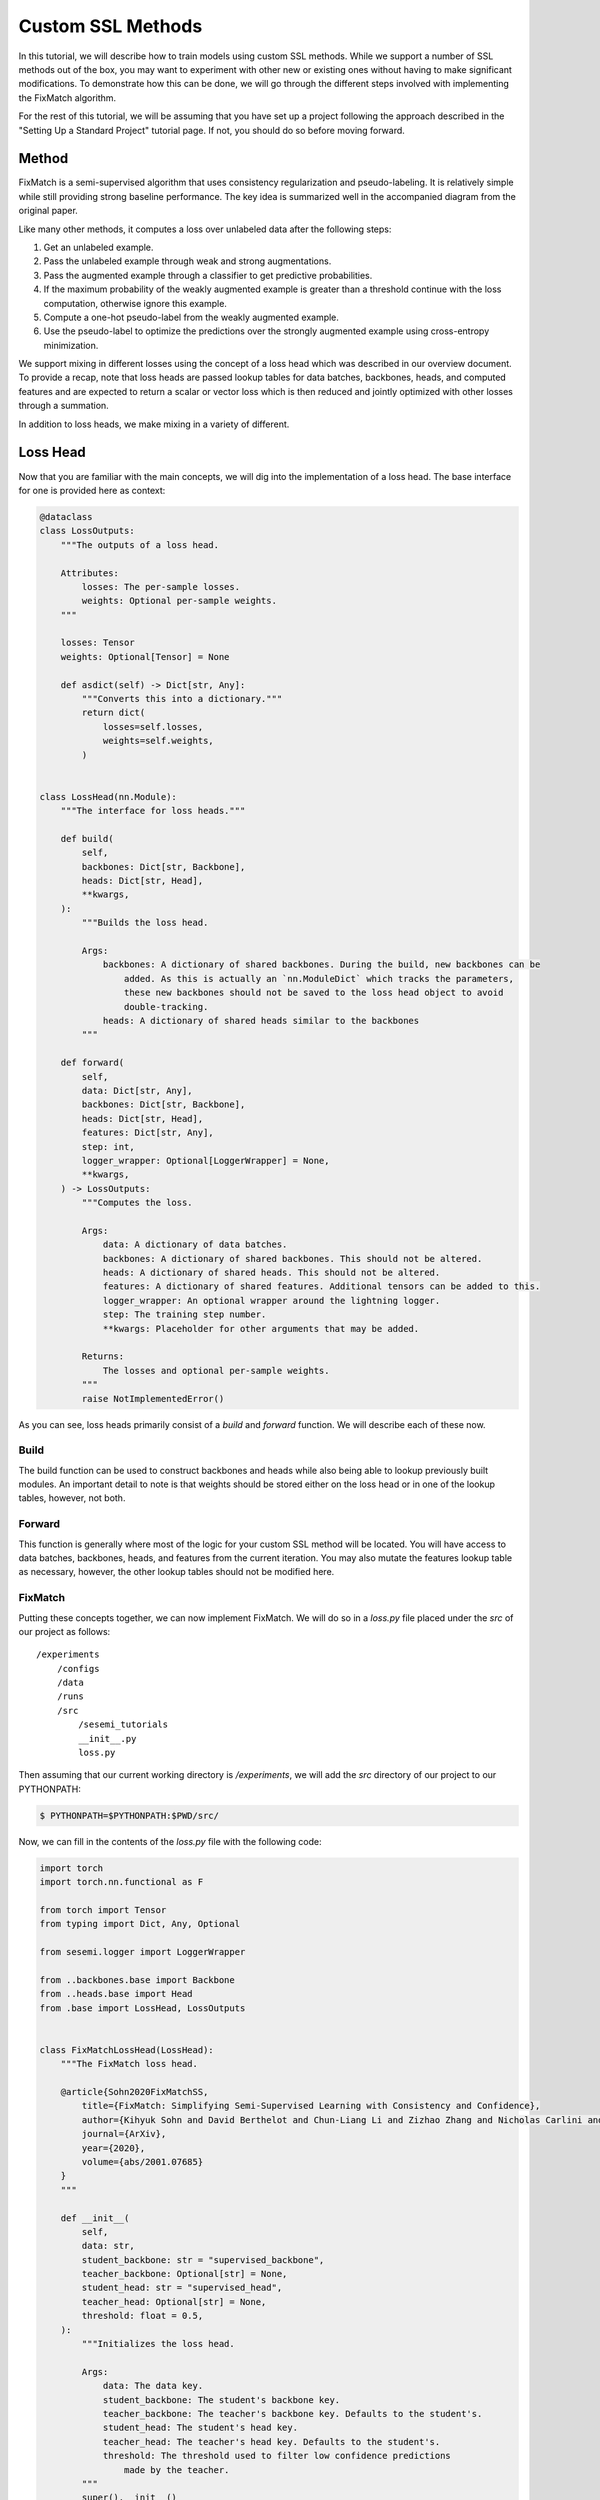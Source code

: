 Custom SSL Methods
------------------

..
  Goal

  * Users know how add custom loss heads.

  Outline

  * Setup
  * Method
  * Loss Head
  * Configuration
  * Training

In this tutorial, we will describe how to train models using custom
SSL methods. While we support a number of SSL methods out of the box,
you may want to experiment with other new or existing ones without
having to make significant modifications. To demonstrate how this
can be done, we will go through the different steps involved
with implementing the FixMatch algorithm.

For the rest of this tutorial, we will be assuming that you have set up
a project following the approach described in the "Setting Up a Standard Project"
tutorial page. If not, you should do so before moving forward.

------
Method
------

FixMatch is a semi-supervised algorithm that uses consistency regularization and pseudo-labeling.
It is relatively simple while still providing strong baseline performance.
The key idea is summarized well in the accompanied diagram from the original
paper. 

.. raw:: html
    
    <img src="../_static/images/fixmatch-diagram.png" class="align-center" width="100%" />

Like many other methods, it computes a loss over unlabeled data
after the following steps:

1. Get an unlabeled example.
2. Pass the unlabeled example through weak and strong augmentations.
3. Pass the augmented example through a classifier to get predictive probabilities.
4. If the maximum probability of the weakly augmented example is greater than a threshold continue with the loss computation, otherwise ignore this example.
5. Compute a one-hot pseudo-label from the weakly augmented example.
6. Use the pseudo-label to optimize the predictions over the strongly augmented example using cross-entropy minimization.

We support mixing in different losses using the concept of a loss head which
was described in our overview document. To provide a recap, note that
loss heads are passed lookup tables for data batches, backbones, heads, and
computed features and are expected to return a scalar or vector loss which
is then reduced and jointly optimized with other losses through a summation.

In addition to loss heads, we make mixing in a variety of different.

---------
Loss Head
---------

Now that you are familiar with the main concepts, we will dig into the implementation
of a loss head. The base interface for one is provided here as context:

.. code-block:: python

  @dataclass
  class LossOutputs:
      """The outputs of a loss head.

      Attributes:
          losses: The per-sample losses.
          weights: Optional per-sample weights.
      """

      losses: Tensor
      weights: Optional[Tensor] = None

      def asdict(self) -> Dict[str, Any]:
          """Converts this into a dictionary."""
          return dict(
              losses=self.losses,
              weights=self.weights,
          )


  class LossHead(nn.Module):
      """The interface for loss heads."""

      def build(
          self,
          backbones: Dict[str, Backbone],
          heads: Dict[str, Head],
          **kwargs,
      ):
          """Builds the loss head.

          Args:
              backbones: A dictionary of shared backbones. During the build, new backbones can be
                  added. As this is actually an `nn.ModuleDict` which tracks the parameters,
                  these new backbones should not be saved to the loss head object to avoid
                  double-tracking.
              heads: A dictionary of shared heads similar to the backbones
          """

      def forward(
          self,
          data: Dict[str, Any],
          backbones: Dict[str, Backbone],
          heads: Dict[str, Head],
          features: Dict[str, Any],
          step: int,
          logger_wrapper: Optional[LoggerWrapper] = None,
          **kwargs,
      ) -> LossOutputs:
          """Computes the loss.

          Args:
              data: A dictionary of data batches.
              backbones: A dictionary of shared backbones. This should not be altered.
              heads: A dictionary of shared heads. This should not be altered.
              features: A dictionary of shared features. Additional tensors can be added to this.
              logger_wrapper: An optional wrapper around the lightning logger.
              step: The training step number.
              **kwargs: Placeholder for other arguments that may be added.

          Returns:
              The losses and optional per-sample weights.
          """
          raise NotImplementedError()

As you can see, loss heads primarily consist of a `build` and `forward` function.
We will describe each of these now.

^^^^^
Build
^^^^^

The build function can be used to construct backbones and heads while also being
able to lookup previously built modules. An important detail to note is that weights
should be stored either on the loss head or in one of the lookup tables, however,
not both.

^^^^^^^
Forward
^^^^^^^

This function is generally where most of the logic for your custom SSL method will be located.
You will have access to data batches, backbones, heads, and features from the current iteration.
You may also mutate the features lookup table as necessary, however, the other lookup tables should
not be modified here.

^^^^^^^^
FixMatch
^^^^^^^^

Putting these concepts together, we can now implement FixMatch. We will do so in a `loss.py` file
placed under the `src` of our project as follows::

    /experiments
        /configs
        /data
        /runs
        /src
            /sesemi_tutorials
            __init__.py
            loss.py

Then assuming that our current working directory is `/experiments`, we will 
add the `src` directory of our project to our PYTHONPATH:

.. code-block:: bash

  $ PYTHONPATH=$PYTHONPATH:$PWD/src/

Now, we can fill in the contents of the `loss.py` file with the following code:

.. code-block:: python

  import torch
  import torch.nn.functional as F

  from torch import Tensor
  from typing import Dict, Any, Optional

  from sesemi.logger import LoggerWrapper

  from ..backbones.base import Backbone
  from ..heads.base import Head
  from .base import LossHead, LossOutputs


  class FixMatchLossHead(LossHead):
      """The FixMatch loss head.

      @article{Sohn2020FixMatchSS,
          title={FixMatch: Simplifying Semi-Supervised Learning with Consistency and Confidence},
          author={Kihyuk Sohn and David Berthelot and Chun-Liang Li and Zizhao Zhang and Nicholas Carlini and Ekin Dogus Cubuk and Alexey Kurakin and Han Zhang and Colin Raffel},
          journal={ArXiv},
          year={2020},
          volume={abs/2001.07685}
      }
      """

      def __init__(
          self,
          data: str,
          student_backbone: str = "supervised_backbone",
          teacher_backbone: Optional[str] = None,
          student_head: str = "supervised_head",
          teacher_head: Optional[str] = None,
          threshold: float = 0.5,
      ):
          """Initializes the loss head.

          Args:
              data: The data key.
              student_backbone: The student's backbone key.
              teacher_backbone: The teacher's backbone key. Defaults to the student's.
              student_head: The student's head key.
              teacher_head: The teacher's head key. Defaults to the student's.
              threshold: The threshold used to filter low confidence predictions
                  made by the teacher.
          """
          super().__init__()
          self.data = data
          self.student_backbone = student_backbone
          self.teacher_backbone = teacher_backbone or student_backbone
          self.student_head = student_head
          self.teacher_head = teacher_head or student_head
          self.threshold = threshold

      def forward(
          self,
          data: Dict[str, Any],
          backbones: Dict[str, Backbone],
          heads: Dict[str, Head],
          features: Dict[str, Any],
          step: int,
          logger_wrapper: Optional[LoggerWrapper] = None,
          **kwargs,
      ) -> Tensor:
          weakly_augmented, strongly_augmented = data[self.data]
          student_backbone = backbones[self.student_backbone]
          student_head = heads[self.student_head]
          teacher_backbone = backbones[self.teacher_backbone]
          teacher_head = heads[self.teacher_head]

          weakly_augmented_features = teacher_backbone(weakly_augmented)
          strongly_augmented_features = student_backbone(strongly_augmented)

          weakly_augmented_logits = teacher_head(weakly_augmented_features).detach()
          strongly_augmented_logits = student_head(strongly_augmented_features)

          weakly_augmented_probs = torch.softmax(weakly_augmented_logits, dim=-1)
          weakly_augmented_labels = torch.argmax(weakly_augmented_probs, dim=-1).to(
              torch.long
          )

          loss_weights = (weakly_augmented_probs.max(dim=-1)[0] >= self.threshold).to(
              weakly_augmented.dtype
          )

          losses = F.cross_entropy(
              strongly_augmented_logits,
              weakly_augmented_labels,
              reduction="none",
          )

          if logger_wrapper:
              logger_wrapper.log_images(
                  "fixmatch/images/weak", weakly_augmented, step=step
              )
              logger_wrapper.log_images(
                  "fixmatch/images/strong", strongly_augmented, step=step
              )

          return LossOutputs(losses=losses, weights=loss_weights)


Note that here we don't use need to use the `build` function as we are referencing
the existing classifier's named backbone and head modules instead.

--------------
Configurations
--------------

The starting point of our FixMatch configuration will be a built-in supervised
baseline for the imagewang dataset which we will then augment with our FixMatch loss.
To start it will look like this:

.. code-block:: yaml

  # @package _global_
  defaults:
    - /base/supervised/model/baseline
    - /base/supervised/data/imagewang

Place this in the file `configs/custom_imagewang_fixmatch.yaml`.
You can inspect what the full configuration actually looks like
after importing the defaults by running the following command:

.. code-block:: bash

  $ open_sesemi -cd configs -cn custom_imagewang_fixmatch --cfg job

Using the defaults instead of manually specifying everything can make it easier to
focus on the components that you want to override while keeping everything else fixed.

In particular, the key changes we will need to make are:

1. Add a training data loader that generates a weakly and strongly augmented pair of images.
2. Add a FixMatch loss head to the model.

^^^^
Data
^^^^

As described in the overview document, training data batches are stored in lookup tables that
are passed around each iteration. The lookup table is defined by the training data configuration.
For reference, here are the relevant config data structures:

.. code-block:: python

  @dataclass
  class IgnoredDataConfig:
      """A configuration to specify data loaders that should be ignored.

      Hydra currently has the limitation that `Dict[str, Optional[DataLoaderConfig]]`
      is not considered a valid type to use with a structured config due to the optional value.
      This makes it impossible to override a configuration and set one of the data loaders
      as null. To enable ignoring data loaders in these kind of dictionaries, this supplemental
      configuration supports marking which data loader not to build. A benefit of this approach
      is that the configuration will still be accessible elsewhere.

      Attributes:
          train: An optional dictionary marking which data loaders to ignore.
          extra: An optional dictionary marking which data loaders to ignore.
      """

      train: Optional[Dict[str, bool]] = None
      extra: Optional[Dict[str, bool]] = None


  @dataclass
  class DataConfig:
      """The data group configuration.

      Attributes:
          train: An optional dictionary of data loader configurations. This configuration is directly
              mapped into dictionaries of data batches.
          val: An optional data loader configuration to use during validation.
          test: An optional data loader configuration to use for testing.
          extra: An optional dictionary of data loader configurations. This configuration is directly
              mapped into dictionaries of data batches.
      """

      train: Optional[Dict[str, DataLoaderConfig]] = None
      val: Optional[DataLoaderConfig] = None
      test: Optional[DataLoaderConfig] = None
      extra: Optional[Dict[str, DataLoaderConfig]] = None

      ignored: IgnoredDataConfig = IgnoredDataConfig()
  
  
  @dataclass
  class DataLoaderConfig:
      """The data loader configuration.

      Most of the attributes are taken directly from PyTorch's DataLoader object.

      Attributes:
          dataset: The dataset configuration.
          batch_size: An optional batch size to use for a PyTorch data loader. Cannot be set with
              `batch_size_per_device`.
          batch_size_per_device: An optional batch size per device to use. Cannot be set with `batch_size`.
          shuffle: Whether to shuffle the dataset at each epoch.
          sampler: An optional sampler configuration.
          batch_sampler: An optional batch sampler configuration.
          num_workers: The number of workers to use for data loading (0 means use main process).
          collate_fn: An optional collation callable configuration.
          pin_memory: Whether to pin tensors into CUDA.
          drop_last: Whether to drop the last unevenly sized batch.
          timeout: The timeout to use get data batches from workers.
          worker_init_fn: An optional callable that is invoked for each worker on initialization.
          repeat: The number of times to repeat the dataset on iteration.
          prefetch_factor: The number of samples to prefetch per worker.
          persistent_workers: Whether or not to persist workers after iterating through a dataset.

      References:
          * https://pytorch.org/docs/1.6.0/data.html?highlight=dataloader#torch.utils.data.DataLoader
      """

      dataset: DatasetConfig = field(default_factory=DatasetConfig)
      batch_size: Optional[int] = None
      batch_size_per_device: Optional[int] = None
      shuffle: bool = False
      sampler: Optional[Any] = None
      batch_sampler: Optional[Any] = None
      num_workers: Optional[int] = 0
      collate_fn: Optional[Any] = None
      pin_memory: bool = False
      drop_last: Optional[bool] = False
      timeout: float = 0
      worker_init_fn: Optional[Any] = None
      repeat: Optional[int] = None
      prefetch_factor: Optional[int] = 2
      persistent_workers: Optional[bool] = False
      _target_: str = "sesemi.RepeatableDataLoader"

Note that the named training data loaders map directly to the named
data batches in the training lookup table. We will just need to add
a `fixmatch` data loader alongside the existing `supervised` data loader.

In this case we will be leveraging a specialized data augmentation
provided within SESEMI for applying different augmentations on
the same input example to produce multiple views.

.. code-block:: yaml

  # @package _global_
  defaults:
    - /base/supervised/model/baseline
    - /base/supervised/data/imagewang
  data:
    train:
      fixmatch:
        dataset:
          name: image_file
          subset: [train, unsup]
          image_transform:
            _target_: sesemi.transforms.MultiViewTransform
            num_views: 2
            image_augmentations:
              - _target_: sesemi.T.Compose
                transforms:
                - _target_: sesemi.T.Resize
                  size: 256
                - _target_: sesemi.T.CenterCrop
                  size: 224
                - _target_: sesemi.T.RandomHorizontalFlip
                  p: 0.5
                - _target_: sesemi.T.RandomAffine
                  degrees: 0
                  translate: [0.125, 0.125]
                - _target_: sesemi.T.ToTensor
                - _target_: sesemi.T.Normalize
                  mean: [0.485, 0.456, 0.406]
                  std: [0.229, 0.224, 0.225]
              - ${data.train.supervised.dataset.image_transform}
        shuffle: True
        pin_memory: True
        num_workers: 4
        drop_last: True

Note that the first data augmentation is weak and consists of just
a flip and translate while the second data augmentation is stronger
and corresponds to the standard supervised data augmentations
provided within SESEMI.

^^^^^
Model
^^^^^

Separate from the data configuration, the model also needs to be updated.
Important data structures needed to make these kinds of changes are
shown below.

.. code-block:: python

  @dataclass
  class ClassifierModelConfig:
      """The classifier learner's model configuration.

      Attributes:
          backbone: A backbone config that can be instantiated.
          supervised_loss: A callable loss config.
          regularization_loss_heads: An optional dictionary of loss head configs.
          ema: An optional config for the ema decay coefficient.
      """

      backbone: Any = MISSING
      supervised_loss: LossCallableConfig = LossCallableConfig()
      regularization_loss_heads: Optional[Dict[str, LossHeadConfig]] = None
      ema: Optional[EMAConfig] = None
  

  @dataclass
  class LossHeadConfig:
      """The loss head configuration.

      Attributes:
          head: A loss head configuration that can be instantiated.
          scheduler: An optional learning rate scheduler that can be instantiated.
          reduction: The loss reduction method to use (e.g. "mean" or "sum").
          scale_factor: The loss scale factor.
      """

      head: Any
      scheduler: Any = None
      reduction: str = "mean"
      scale_factor: float = 1.0

Specifically we will need to add a regularization loss head that makes use of the custom code:

.. code-block:: yaml

  # @package _global_
  defaults:
    - /base/supervised/model/baseline
    - /base/supervised/data/imagewang
  learner:
    hparams:
      model:
        regularization_loss_heads:
          fixmatch:
            head:
              _target_: sesemi_tutorials.loss.FixMatchLossHead
              data: fixmatch
  data:
    train:
      fixmatch:
        dataset:
          name: image_file
          subset: [train, unsup]
          image_transform:
            _target_: sesemi.transforms.MultiViewTransform
            num_views: 2
            image_augmentations:
              - _target_: sesemi.T.Compose
                transforms:
                - _target_: sesemi.T.Resize
                  size: 256
                - _target_: sesemi.T.CenterCrop
                  size: 224
                - _target_: sesemi.T.RandomHorizontalFlip
                  p: 0.5
                - _target_: sesemi.T.RandomAffine
                  degrees: 0
                  translate: [0.125, 0.125]
                - _target_: sesemi.T.ToTensor
                - _target_: sesemi.T.Normalize
                  mean: [0.485, 0.456, 0.406]
                  std: [0.229, 0.224, 0.225]
              - ${data.train.supervised.dataset.image_transform}
        shuffle: True
        pin_memory: True
        num_workers: 4
        drop_last: True

The last piece we will need to define is the run configuration that includes
things like the number of epochs, number of training GPUs, batch size per GPU,
and more. Altogether the final configuration is given below, though feel free
to make adjustments according to the hardware you have available. For example, 
if you strapped for GPUs you can approximate the global batch size by utilizing the
`accumulate_grad_batches` parameter of the PyTorch Lightning trainer.

.. code-block:: yaml

  # @package _global_
  defaults:
    - /base/supervised/model/baseline
    - /base/supervised/data/imagewang
  run:
    seed: 42
    devices: 2
    batch_size_per_device: 16
    num_epochs: 100
    id: custom_imagewang_fixmatch
  learner:
    hparams:
      model:
        regularization_loss_heads:
          fixmatch:
            head:
              _target_: sesemi_tutorials.loss.FixMatchLossHead
              data: fixmatch
  data:
    train:
      fixmatch:
        dataset:
          name: image_file
          subset: [train, unsup]
          image_transform:
            _target_: sesemi.transforms.MultiViewTransform
            num_views: 2
            image_augmentations:
              - _target_: sesemi.T.Compose
                transforms:
                - _target_: sesemi.T.Resize
                  size: 256
                - _target_: sesemi.T.CenterCrop
                  size: 224
                - _target_: sesemi.T.RandomHorizontalFlip
                  p: 0.5
                - _target_: sesemi.T.RandomAffine
                  degrees: 0
                  translate: [0.125, 0.125]
                - _target_: sesemi.T.ToTensor
                - _target_: sesemi.T.Normalize
                  mean: [0.485, 0.456, 0.406]
                  std: [0.229, 0.224, 0.225]
              - ${data.train.supervised.dataset.image_transform}
        shuffle: True
        pin_memory: True
        num_workers: 4
        drop_last: True

--------
Training
--------

Now that we have defined the loss head in code and configuration, we are ready
to begin training using SESEMI.

First, make sure that you have the imagewang dataset downloaded to the local
`data` directory. If not you can do so using:

.. code-block:: bash

  $ curl https://s3.amazonaws.com/fast-ai-imageclas/imagewang.tgz | tar -xzv -C ./data

Then simply run the following:

.. code-block:: bash

  $ open_sesemi -cd configs -cn custom_imagewang_fixmatch


